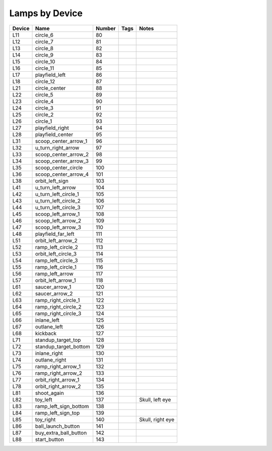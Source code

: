 .. Generated by tools/autodoc.py

==================
Lamps by Device
==================

======  =====================  ======  ====  ================
Device  Name                   Number  Tags  Notes           
======  =====================  ======  ====  ================
L11     circle_6               80                            
L12     circle_7               81                            
L13     circle_8               82                            
L14     circle_9               83                            
L15     circle_10              84                            
L16     circle_11              85                            
L17     playfield_left         86                            
L18     circle_12              87                            
L21     circle_center          88                            
L22     circle_5               89                            
L23     circle_4               90                            
L24     circle_3               91                            
L25     circle_2               92                            
L26     circle_1               93                            
L27     playfield_right        94                            
L28     playfield_center       95                            
L31     scoop_center_arrow_1   96                            
L32     u_turn_right_arrow     97                            
L33     scoop_center_arrow_2   98                            
L34     scoop_center_arrow_3   99                            
L35     scoop_center_circle    100                           
L36     scoop_center_arrow_4   101                           
L38     orbit_left_sign        103                           
L41     u_turn_left_arrow      104                           
L42     u_turn_left_circle_1   105                           
L43     u_turn_left_circle_2   106                           
L44     u_turn_left_circle_3   107                           
L45     scoop_left_arrow_1     108                           
L46     scoop_left_arrow_2     109                           
L47     scoop_left_arrow_3     110                           
L48     playfield_far_left     111                           
L51     orbit_left_arrow_2     112                           
L52     ramp_left_circle_2     113                           
L53     orbit_left_circle_3    114                           
L54     ramp_left_circle_3     115                           
L55     ramp_left_circle_1     116                           
L56     ramp_left_arrow        117                           
L57     orbit_left_arrow_1     118                           
L61     saucer_arrow_1         120                           
L62     saucer_arrow_2         121                           
L63     ramp_right_circle_1    122                           
L64     ramp_right_circle_2    123                           
L65     ramp_right_circle_3    124                           
L66     inlane_left            125                           
L67     outlane_left           126                           
L68     kickback               127                           
L71     standup_target_top     128                           
L72     standup_target_bottom  129                           
L73     inlane_right           130                           
L74     outlane_right          131                           
L75     ramp_right_arrow_1     132                           
L76     ramp_right_arrow_2     133                           
L77     orbit_right_arrow_1    134                           
L78     orbit_right_arrow_2    135                           
L81     shoot_again            136                           
L82     toy_left               137           Skull, left eye 
L83     ramp_left_sign_bottom  138                           
L84     ramp_left_sign_top     139                           
L85     toy_right              140           Skull, right eye
L86     ball_launch_button     141                           
L87     buy_extra_ball_button  142                           
L88     start_button           143                           
======  =====================  ======  ====  ================
